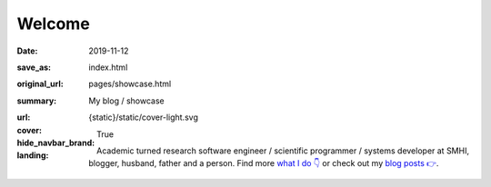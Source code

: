 Welcome
#######

:date: 2019-11-12
:save_as: index.html
:original_url: pages/showcase.html
:summary: My blog / showcase
:url:
:cover: {static}/static/cover-light.svg
:hide_navbar_brand: True
:landing:

  .. role:: raw-html(raw)
      :format: html

  .. role:: p-org

  .. container:: h-card

    .. container:: m-row

        .. container:: m-col-l-9 m-push-l-1 m-col-m-7 m-nopadb

            .. raw:: html

                <h1 id="landing">
                  <span class="m-thin">
                    <span class="landing-prompt">❯❯❯ </span>
                    <span class="landing-kw">from</span>
                    <a class="p-name u-url" href="https://fluid.quest"><span class="landing-mod">fluid.quest</span></a>
                    <span class="landing-kw">import</span>
                    <span class="landing-mod">say</span>
                    <br/>
                  </span>
                </h1>

    .. container:: m-row

        .. container:: m-col-l-6 m-push-l-1 m-col-m-7 m-nopadt

            .. container:: m-block m-primary m-badge landing-float-right

               .. image:: /images/dp_ashwin_2016.jpg
                  :alt: Portrait of Ashwin taken in Paris, 2016

               .. raw:: html

                  <h3>
                    <code>❯❯❯ say.hello()</code>
                  </h3>
                  <p>
                    <i>Welcome!</i> My name is
                    <span class="p-given-name">Ashwin Vishnu</span>
                    <span class="p-family-name">Mohanan</span>.
                  </p>

                  <h3>
                    <code>❯❯❯ say.whoami() </code>
                  </h3>

               Academic turned research software engineer / scientific programmer / systems developer at :p-org:`SMHI`,
               blogger, husband, father and a person.
               Find more `what I do 👇`_ or
               check out my `blog posts 👉 </archives.html>`__.

               .. raw:: html

                  <h3>
                    <code>❯❯❯ continue
                       <span class="landing-ticker">|</span>
                    </code>
                  </h3>


        .. container:: m-col-l-3 m-push-l-2 m-col-m-4 m-push-m-1 m-col-s-6 m-push-s-3 m-col-t-8 m-push-t-2

            .. button-primary:: /archives.html
                :class: m-fullwidth

                Blog posts

.. _what I do 👇:

.. container:: m-container-inflate grid-item grid-row-3

   .. container:: grid-item

       .. block-success:: Curriculum Vitae

             Find out my past, present and possible futures in the
             latest iteration of ...

             .. button-primary:: {filename}/pages/cv.rst
                 :class: m-fullwidth button-down

                 My CV

   .. container:: grid-item

       .. block-warning:: Research

           A more or less up to date description of my research articles
           and talks

           .. button-primary:: {filename}/pages/research.rst
               :class: m-fullwidth button-down

               My portfolio

   .. container:: grid-item

       .. block-info:: Software

           A mix of serious and fun coding projects, mostly hosted on GitHub

           .. button-primary:: {filename}/pages/software.rst
               :class: m-fullwidth button-down

               My codes


